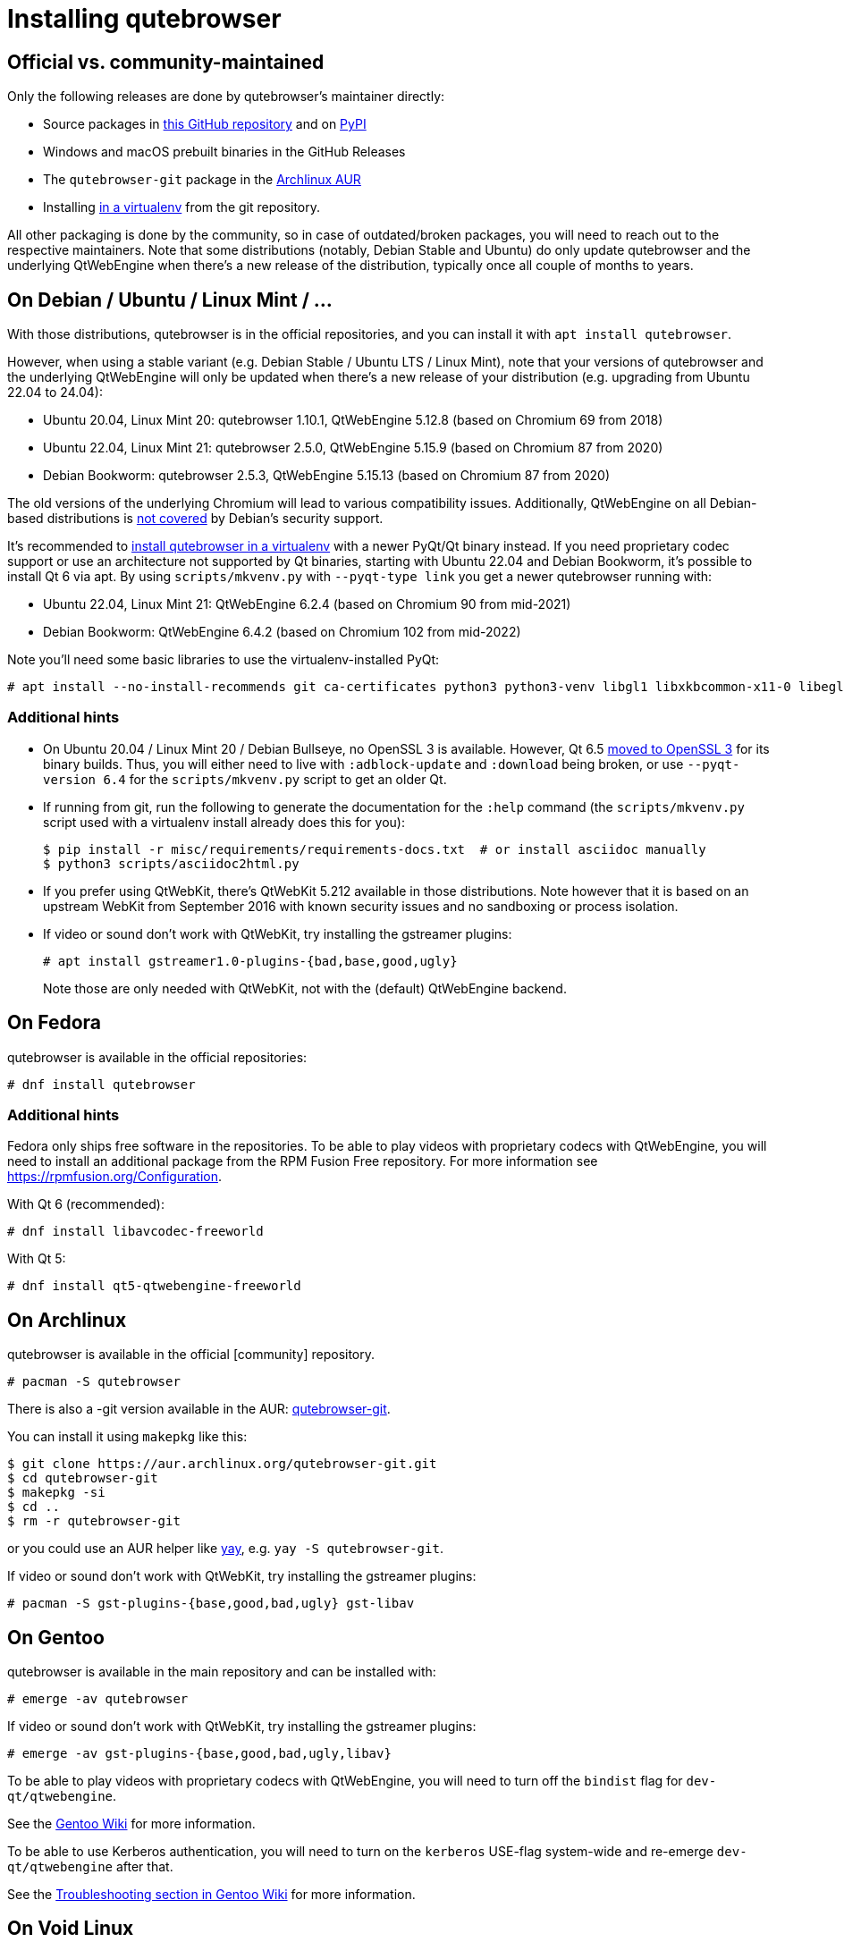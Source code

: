 Installing qutebrowser
======================

toc::[]

Official vs. community-maintained
---------------------------------

Only the following releases are done by qutebrowser's maintainer directly:

- Source packages in https://github.com/qutebrowser/qutebrowser/releases[this
  GitHub repository] and on https://pypi.org/project/qutebrowser/#files[PyPI]
- Windows and macOS prebuilt binaries in the GitHub Releases
- The `qutebrowser-git` package in the
  https://aur.archlinux.org/packages/qutebrowser-git/[Archlinux AUR]
- Installing <<tox,in a virtualenv>> from the git repository.

All other packaging is done by the community, so in case of outdated/broken
packages, you will need to reach out to the respective maintainers. Note that
some distributions (notably, Debian Stable and Ubuntu) do only update
qutebrowser and the underlying QtWebEngine when there's a new release of the
distribution, typically once all couple of months to years.

[[debian]]
On Debian / Ubuntu / Linux Mint / ...
-------------------------------------

With those distributions, qutebrowser is in the official repositories, and you
can install it with `apt install qutebrowser`.

However, when using a stable variant (e.g. Debian Stable / Ubuntu LTS / Linux
Mint), note that your versions of qutebrowser and the underlying QtWebEngine
will only be updated when there's a new release of your distribution (e.g.
upgrading from Ubuntu 22.04 to 24.04):

- Ubuntu 20.04, Linux Mint 20: qutebrowser 1.10.1, QtWebEngine 5.12.8 (based on Chromium 69 from 2018)
- Ubuntu 22.04, Linux Mint 21: qutebrowser 2.5.0, QtWebEngine 5.15.9 (based on Chromium 87 from 2020)
- Debian Bookworm: qutebrowser 2.5.3, QtWebEngine 5.15.13 (based on Chromium 87 from 2020)

The old versions of the underlying Chromium will lead to various compatibility
issues. Additionally, QtWebEngine on all Debian-based distributions is
https://www.debian.org/releases/bookworm/amd64/release-notes/ch-information.en.html#browser-security[not covered]
by Debian's security support.

It's recommended to <<tox,install qutebrowser in a virtualenv>> with a newer PyQt/Qt binary instead.
If you need proprietary codec support or use an architecture not supported by Qt
binaries, starting with Ubuntu 22.04 and Debian Bookworm, it's possible to
install Qt 6 via apt. By using `scripts/mkvenv.py` with `--pyqt-type link` you get a
newer qutebrowser running with:

- Ubuntu 22.04, Linux Mint 21: QtWebEngine 6.2.4 (based on Chromium 90 from mid-2021)
- Debian Bookworm: QtWebEngine 6.4.2 (based on Chromium 102 from mid-2022)

Note you'll need some basic libraries to use the virtualenv-installed PyQt:

----
# apt install --no-install-recommends git ca-certificates python3 python3-venv libgl1 libxkbcommon-x11-0 libegl1 libfontconfig1 libglib2.0-0 libdbus-1-3 libxcb-cursor0 libxcb-icccm4 libxcb-keysyms1 libxcb-shape0 libnss3 libxcomposite1 libxdamage1 libxrender1 libxrandr2 libxtst6 libxi6 libasound2
----

Additional hints
~~~~~~~~~~~~~~~~

- On Ubuntu 20.04 / Linux Mint 20 / Debian Bullseye, no OpenSSL 3 is available.
  However, Qt 6.5 https://www.qt.io/blog/moving-to-openssl-3-in-binary-builds-starting-from-qt-6.5-beta-2[moved to OpenSSL 3]
  for its binary builds. Thus, you will either need to live with
  `:adblock-update` and `:download` being broken, or use `--pyqt-version 6.4` for
  the `scripts/mkvenv.py` script to get an older Qt.
- If running from git, run the following to generate the documentation for the
  `:help` command (the `scripts/mkvenv.py` script used with a virtualenv install already does
  this for you):
+
----
$ pip install -r misc/requirements/requirements-docs.txt  # or install asciidoc manually
$ python3 scripts/asciidoc2html.py
----

- If you prefer using QtWebKit, there's QtWebKit 5.212 available in
  those distributions. Note however that it is based on an upstream
  WebKit from September 2016 with known security issues and no sandboxing or process
  isolation.
- If video or sound don't work with QtWebKit, try installing the gstreamer plugins:
+
----
# apt install gstreamer1.0-plugins-{bad,base,good,ugly}
----
+
Note those are only needed with QtWebKit, not with the (default) QtWebEngine backend.

On Fedora
---------

qutebrowser is available in the official repositories:

-----
# dnf install qutebrowser
-----

Additional hints
~~~~~~~~~~~~~~~~

Fedora only ships free software in the repositories.
To be able to play videos with proprietary codecs with QtWebEngine, you will
need to install an additional package from the RPM Fusion Free repository.
For more information see https://rpmfusion.org/Configuration.

With Qt 6 (recommended):

-----
# dnf install libavcodec-freeworld
-----

With Qt 5:

-----
# dnf install qt5-qtwebengine-freeworld
-----

On Archlinux
------------

qutebrowser is available in the official [community] repository.

----
# pacman -S qutebrowser
----

There is also a -git version available in the AUR:
https://aur.archlinux.org/packages/qutebrowser-git/[qutebrowser-git].

You can install it using `makepkg` like this:

----
$ git clone https://aur.archlinux.org/qutebrowser-git.git
$ cd qutebrowser-git
$ makepkg -si
$ cd ..
$ rm -r qutebrowser-git
----

or you could use an AUR helper like https://github.com/Jguer/yay/[yay], e.g.
`yay -S qutebrowser-git`.

If video or sound don't work with QtWebKit, try installing the gstreamer plugins:

----
# pacman -S gst-plugins-{base,good,bad,ugly} gst-libav
----

On Gentoo
---------

qutebrowser is available in the main repository and can be installed with:

----
# emerge -av qutebrowser
----

If video or sound don't work with QtWebKit, try installing the gstreamer
plugins:

----
# emerge -av gst-plugins-{base,good,bad,ugly,libav}
----

To be able to play videos with proprietary codecs with QtWebEngine, you will
need to turn off the `bindist` flag for `dev-qt/qtwebengine`.

See the https://wiki.gentoo.org/wiki/Qutebrowser#USE_flags[Gentoo Wiki] for
more information.

To be able to use Kerberos authentication, you will need to turn on the
`kerberos` USE-flag system-wide and re-emerge `dev-qt/qtwebengine` after that.

See the
https://wiki.gentoo.org/wiki/Qutebrowser#Kerberos_authentication_does_not_work[
Troubleshooting section in Gentoo Wiki] for more information.

On Void Linux
-------------

qutebrowser is available in the official repositories and can be installed
with:

----
# xbps-install qutebrowser
----

On NixOS
--------

Nixpkgs collection contains `pkgs.qutebrowser` since June 2015. You can install
it with:

----
$ nix-env -i qutebrowser
----

On openSUSE
-----------

There are prebuilt RPMs available at https://software.opensuse.org/download.html?project=network&package=qutebrowser[OBS].

On Slackware
------------

qutebrowser is available in the 3rd party repository at https://slackbuilds.org[slackbuilds.org]

An easy way to install it is with sbopkg (frontend for slackbuilds.org) available at https://sbopkg.org[sbopkg.org]

sbopkg can be run with a dialog screen interface, or via command line options.

After installing the latest sbopkg package, choose your release version, and sync the repo.

----
sbopkg -V 14.2
sbopkg -r
----

Generate a queue file for qutebrowser and dependencies:

----
sqg -p qutebrowser
----

Then load the queue in the dialog queue menu or via:

----
PYTHON3=yes sbopkg -i qutebrowser
----

If you use the dialog screen you can deselect any already-installed packages that you don't need/want to rebuild before starting the build process.

Via Flatpak
-----------

qutebrowser is available
https://flathub.org/apps/details/org.qutebrowser.qutebrowser[on Flathub]
as `org.qutebrowser.qutebrowser`. See the
https://github.com/flathub/org.qutebrowser.qutebrowser/wiki[qutebrowser Flatpak documentation]
for more information about setting up certain features with the Flatpak sandbox.

On FreeBSD
----------

qutebrowser is in https://www.freshports.org/www/qutebrowser/[FreeBSD ports].

It can be installed with:

----
# cd /usr/ports/www/qutebrowser
# make install clean
----

At present, precompiled packages are not available for this port,
and QtWebEngine backend is also not available.

On Windows
----------

NOTE: As an additional resource, see
https://www.ii.com/installing-qutebrowser-on-windows/[Infinite Ink: Installing
qutebrowser on Windows].

There are different ways to install qutebrowser on Windows:

Prebuilt binaries
~~~~~~~~~~~~~~~~~

Prebuilt standalone packages and installers
https://github.com/qutebrowser/qutebrowser/releases[are built] for every
release.

Note that you'll need to upgrade to new versions manually (subscribe to the
https://listi.jpberlin.de/mailman/listinfo/qutebrowser-announce[qutebrowser-announce
mailinglist] to get notified on new releases). You can install a newer version
without uninstalling the older one.

The binary release ships with a QtWebEngine built without proprietary codec
support. To get support for e.g. h264/mp4 videos, you'll need to build
QtWebEngine from source yourself with support for that enabled.

Nightly builds
~~~~~~~~~~~~~~

If you want to test out new features before an official qutebrowser release, automated
https://github.com/qutebrowser/qutebrowser/actions/workflows/nightly.yml[nightly
builds] are available. To download them, open the latest run (usually the first one),
then download the archive at the bottom of the page.

Those builds also include variants with debug logging enabled, which can be useful to
track down issues.

NOTE: Due to GitHub limitations, you need to be signed in with a GitHub account
to download the files.

Package managers
~~~~~~~~~~~~~~~~

* PackageManagement PowerShell module
----
PS C:\> Install-Package qutebrowser
----
* https://chocolatey.org/packages/qutebrowser[Chocolatey package] with `choco`:
----
C:\> choco install qutebrowser
----
* Scoop's client
----
C:\> scoop bucket add extras
C:\> scoop install qutebrowser
----

Manual install
~~~~~~~~~~~~~~

Use the installer from https://www.python.org/downloads[python.org] to get
Python 3 (be sure to install pip).

Then <<tox,install qutebrowser via virtualenv>>.

On macOS
--------

Prebuilt binary
~~~~~~~~~~~~~~~

The easiest way to install qutebrowser on macOS is to use the prebuilt `.app`
files from the
https://github.com/qutebrowser/qutebrowser/releases[release page].

Note that you'll need to upgrade to new versions manually (subscribe to the
https://listi.jpberlin.de/mailman/listinfo/qutebrowser-announce[qutebrowser-announce
mailinglist] to get notified on new releases).

The binary release ships with a QtWebEngine built without proprietary codec
support. To get support for e.g. h264/mp4 videos, you'll need to build
QtWebEngine from source yourself with support for that enabled.

NOTE: Currently, qutebrowser
https://github.com/qutebrowser/qutebrowser/issues/5020[does not use] macOS'
https://developer.apple.com/documentation/security/notarizing_macos_software_before_distribution[Notarization],
due to https://github.com/pyinstaller/pyinstaller/issues/6612[PyInstaller issues]
(as well as the requirement to
https://developer.apple.com/support/compare-memberships/[pay USD 100 per year to Apple]).
Depending on your system settings, this might lead to errors such as
"qutebrowser.app can't be opened because Apple cannot check it for malicious
software." or "can't be opened because it is from an unidentified developer".
You should be able to open the .app by right-clicking it and selecting "Open", see the
https://support.apple.com/guide/mac-help/open-a-mac-app-from-an-unidentified-developer-mh40616/mac[macOS documentation]
for details.

This binary is also available through the https://brew.sh/[Homebrew] package
manager as a https://github.com/Homebrew/homebrew-cask[cask]:

----
$ brew install qutebrowser
----

Nightly builds
~~~~~~~~~~~~~~

If you want to test out new features before an official qutebrowser release, automated
https://github.com/qutebrowser/qutebrowser/actions/workflows/nightly.yml[nightly
builds] are available. To download them, open the latest run (usually the first one),
then download the archive at the bottom of the page.

Those builds also include variants with debug logging enabled, which can be useful to
track down issues.

NOTE: Due to GitHub limitations, you need to be signed in with a GitHub account
to download the files.

Manual Install
~~~~~~~~~~~~~~

Alternatively, you can install the dependencies via a package manager (like
https://brew.sh/[Homebrew] or https://www.macports.org/[MacPorts]) and run
qutebrowser from source.

==== Homebrew

----
$ brew install pyqt@6
$ pip3 install qutebrowser
----

Packagers
---------

qutebrowser ships with a
https://github.com/qutebrowser/qutebrowser/blob/main/misc/Makefile[Makefile]
intended for packagers. This installs system-wide files in a proper locations,
so it should be preferred to the usual `setup.py install` or `pip install`
invocation.

// The tox anchor is so that old links remain compatible.
// When switching to Sphinx, that should be changed.

[[tox]]
Installing qutebrowser with virtualenv
--------------------------------------

IMPORTANT: Before January 2020, this section used to be about installing
qutebrowser via `tox` which is a wrapper around `virtualenv`. Now, a dedicated
script is used instead.

A https://packaging.python.org/tutorials/installing-packages/#creating-virtual-environments[virtual environment]
(virtualenv, venv) allows Python packages to be installed in an isolated
location for a particular application, rather than being installed globally.

The `scripts/mkvenv.py` script in this repository can be used to create a
virtualenv for qutebrowser and install it (including all dependencies) there.
The next couple of sections will explain the most common use-cases - run
`scripts/mkvenv.py` with `--help` to see all available options.

Getting the repository
~~~~~~~~~~~~~~~~~~~~~~

First of all, clone the repository using https://git-scm.org/[git] and switch
into the repository folder:

----
$ git clone https://github.com/qutebrowser/qutebrowser.git
$ cd qutebrowser
----

Installing dependencies (including Qt)
~~~~~~~~~~~~~~~~~~~~~~~~~~~~~~~~~~~~~~

Using a Qt installed via virtualenv needs a couple of system-wide libraries.
See the <<debian,Debian-based distributions section>> for details about which libraries
are required.

Then run the install script:

----
$ python3 scripts/mkvenv.py
----

This installs all needed Python dependencies in a `.venv` subfolder
(which subdirectory the environment is created in is configurable via the
`--venv-dir` flag).

This comes with an up-to-date Qt/PyQt including a pre-compiled QtWebEngine
binary, but has a few caveats:

- Make sure your `python3` is Python 3.9 or newer, otherwise you'll get a "No
  matching distribution found" error and/or qutebrowser will not run.
- It only works on 64-bit x86 systems, with other architectures you'll get the
  same error.
- It comes with a QtWebEngine compiled without proprietary codec support (such
  as h.264).

See the next section for an alternative install method which might help with
those issues but result in an older Qt version.

You can specify a Qt/PyQt version with the `--pyqt-version` flag, see
`scripts/mkvenv.py --help` for a list of available versions. By default, the
latest version which plays well with qutebrowser is used.

NOTE: If the Qt smoke test fails with a _"This application failed to start
because no Qt platform plugin could be initialized."_ message, most likely a
system-wide library is missing. Pay attention to a _QLibraryPrivate::loadPlugin
failed on ..._ line for details.

Installing dependencies (system-wide Qt)
~~~~~~~~~~~~~~~~~~~~~~~~~~~~~~~~~~~~~~~~

Alternatively, you can use `scripts/mkvenv.py --pyqt-type link` to symlink
your local PyQt/Qt install instead of installing PyQt in the virtualenv.
However, unless you have a new QtWebKit or QtWebEngine available, qutebrowser
will not work. It also typically means you'll be using an older release of
QtWebEngine.

On Windows, run `set PYTHON=C:\path\to\python.exe` (CMD) or `$Env:PYTHON =
"..."` (Powershell) first.

There is a third mode, `scripts/mkvenv.py --pyqt-type source` which uses a
system-wide Qt but builds PyQt from source. In most scenarios, this shouldn't
be needed.

Creating a wrapper script
~~~~~~~~~~~~~~~~~~~~~~~~~

Running `scripts/mkvenv.py` does not install a system-wide `qutebrowser`
script. You can launch qutebrowser by doing:

----
.venv/bin/python3 -m qutebrowser
----

You can create a simple wrapper script to start qutebrowser somewhere in your
`$PATH` (e.g. `/usr/local/bin/qutebrowser` or `~/bin/qutebrowser`):

----
#!/bin/bash
~/path/to/qutebrowser/.venv/bin/python3 -m qutebrowser "$@"
----

Updating
~~~~~~~~

If you cloned the git repository, run `scripts/mkvenv.py --update` which will
take care of updating the code (via `git pull`) and recreating the environment
with the newest dependencies.

Alternatively, you can update your local copy of the code (e.g. by pulling the
git repo, or extracting a new version) and the virtualenv should automatically
use the updated versions. However, dependencies won't be updated that way.
